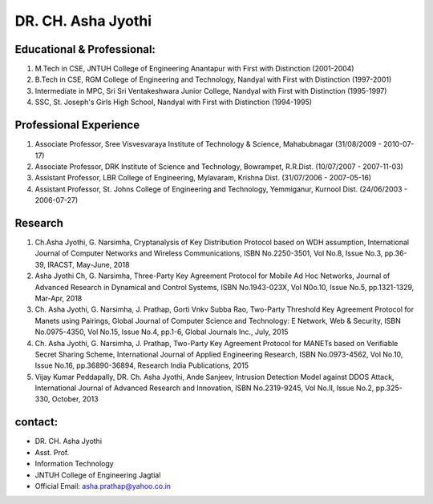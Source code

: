 DR. CH. Asha Jyothi
=====================

.. image:: /prof3.jpg

Educational & Professional:
---------------------------
1) M.Tech in CSE, JNTUH College of Engineering Anantapur with First with Distinction (2001-2004)
2) B.Tech in CSE, RGM College of Engineering and Technology, Nandyal with First with Distinction (1997-2001)
3) Intermediate in MPC, Sri Sri Ventakeshwara Junior College, Nandyal with First with Distinction (1995-1997)
4) SSC, St. Joseph's Girls High School, Nandyal with First with Distinction (1994-1995)


Professional Experience
------------------------
1) Associate Professor, Sree Visvesvaraya Institute of Technology & Science, Mahabubnagar (31/08/2009 - 2010-07-17)
2) Associate Professor, DRK Institute of Science and Technology, Bowrampet, R.R.Dist. (10/07/2007 - 2007-11-03)
3) Assistant Professor, LBR College of Engineering, Mylavaram, Krishna Dist. (31/07/2006 - 2007-05-16)
4) Assistant Professor, St. Johns College of Engineering and Technology, Yemmiganur, Kurnool Dist. (24/06/2003 - 2006-07-27)

Research
----------------------------------
1) Ch.Asha Jyothi, G. Narsimha, Cryptanalysis of Key Distribution Protocol based on WDH assumption, International Journal of Computer Networks and Wireless Communications, ISBN No.2250-3501, Vol No.8, Issue No.3, pp.36-39, IRACST, May-June, 2018
2) Asha Jyothi Ch, G. Narsimha, Three-Party Key Agreement Protocol for Mobile Ad Hoc Networks, Journal of Advanced Research in Dynamical and Control Systems, ISBN No.1943-023X, Vol N0o.10, Issue No.5, pp.1321-1329, Mar-Apr, 2018
3) Ch. Asha Jyothi, G. Narsimha, J. Prathap, Gorti Vnkv Subba Rao, Two-Party Threshold Key Agreement Protocol for Manets using Pairings, Global Journal of Computer Science and Technology: E Network, Web & Security, ISBN No.0975-4350, Vol No.15, Issue No.4, pp.1-6, Global Journals Inc., July, 2015
4) Ch. Asha Jyothi, G. Narsimha, J. Prathap, Two-Party Key Agreement Protocol for MANETs based on Verifiable Secret Sharing Scheme, International Journal of Applied Engineering Research, ISBN No.0973-4562, Vol No.10, Issue No.16, pp.36890-36894, Research India Publications, 2015
5) Vijay Kumar Peddapally, DR. Ch. Asha Jyothi, Ande Sanjeev, Intrusion Detection Model against DDOS Attack, International Journal of Advanced Research and Innovation, ISBN No.2319-9245, Vol No.II, Issue No.2, pp.325-330, October, 2013

contact:
-----------------
- DR. CH. Asha Jyothi
- Asst. Prof.
- Information Technology
- JNTUH College of Engineering Jagtial
- Official Email: asha.prathap@yahoo.co.in
